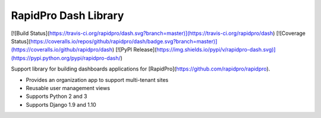 RapidPro Dash Library
=====================

[![Build Status](https://travis-ci.org/rapidpro/dash.svg?branch=master)](https://travis-ci.org/rapidpro/dash)
[![Coverage Status](https://coveralls.io/repos/github/rapidpro/dash/badge.svg?branch=master)](https://coveralls.io/github/rapidpro/dash)
[![PyPI Release](https://img.shields.io/pypi/v/rapidpro-dash.svg)](https://pypi.python.org/pypi/rapidpro-dash/)

Support library for building dashboards applications for [RapidPro](https://github.com/rapidpro/rapidpro).

* Provides an organization app to support multi-tenant sites
* Reusable user management views
* Supports Python 2 and 3
* Supports Django 1.9 and 1.10



